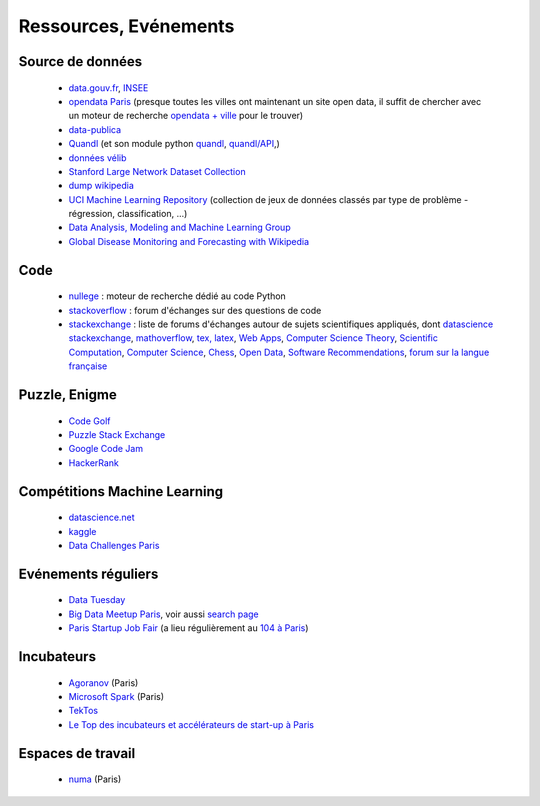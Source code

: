 ﻿
.. _l-ressources:


Ressources, Evénements
======================

.. _l-datasources:
    
Source de données
-----------------

    * `data.gouv.fr <http://www.data.gouv.fr/>`_, `INSEE <http://www.insee.fr/fr/bases-de-donnees/>`_
    * `opendata Paris <http://opendata.paris.fr/page/home/>`_ (presque toutes les villes ont maintenant un site open data, il suffit de chercher avec un moteur de recherche `opendata + ville <https://duckduckgo.com/?q=opendata+montpellier>`_ pour le trouver)
    * `data-publica <http://www.data-publica.com/explore>`_
    * `Quandl <http://www.quandl.com/>`_ (et son module python `quandl <https://pypi.python.org/pypi/Quandl/>`_, `quandl/API <http://pythonhosted.org//Quandl/>`_,)
    * `données vélib <https://developer.jcdecaux.com/#/home>`_
    * `Stanford Large Network Dataset Collection <http://snap.stanford.edu/data/>`_
    * `dump wikipedia <https://dumps.wikimedia.org/backup-index.html>`_
    * `UCI Machine Learning Repository <https://archive.ics.uci.edu/ml/datasets.html>`_ (collection de jeux de données classés par type de problème - régression, classification, ...)
    * `Data Analysis, Modeling and Machine Learning Group <http://ama.liglab.fr/resourcestools/datasets/>`_
    * `Global Disease Monitoring and Forecasting with Wikipedia  <http://www.ploscompbiol.org/article/info:doi/10.1371/journal.pcbi.1003892>`_
    
Code
----

    * `nullege <http://nullege.com/>`_ : moteur de recherche dédié au code Python
    * `stackoverflow <http://stackoverflow.com/>`_ : forum d'échanges sur des questions de code
    * `stackexchange <http://stackoverflow.com/sites>`_ : liste de forums d'échanges autour de sujets scientifiques appliqués, dont
      `datascience stackexchange <http://datascience.stackexchange.com/>`_,
      `mathoverflow <http://mathoverflow.net/>`_,
      `tex, latex <http://tex.stackexchange.com/>`_,
      `Web Apps <http://webapps.stackexchange.com/>`_,
      `Computer Science Theory <http://cstheory.stackexchange.com/>`_,
      `Scientific Computation <http://scicomp.stackexchange.com/>`_,
      `Computer Science <http://cs.stackexchange.com/>`_,
      `Chess <http://chess.stackexchange.com/>`_,
      `Open Data <http://opendata.stackexchange.com/>`_,
      `Software Recommendations <http://softwarerecs.stackexchange.com/>`_,
      `forum sur la langue française <http://french.stackexchange.com/>`_

Puzzle, Enigme
--------------

    * `Code Golf <http://codegolf.stackexchange.com/>`_
    * `Puzzle Stack Exchange <http://puzzling.stackexchange.com/>`_
    * `Google Code Jam <https://code.google.com/codejam>`_
    * `HackerRank <https://www.hackerrank.com/>`_
    
Compétitions Machine Learning
-----------------------------
    
    * `datascience.net <http://www.datascience.net/fr/home/>`_
    * `kaggle <https://www.kaggle.com/>`_
    * `Data Challenges Paris <http://opendata.paris.fr/page/datachallenges/>`_
    
Evénements réguliers
--------------------

    * `Data Tuesday <http://data-tuesday.com/>`_
    * `Big Data Meetup Paris <http://big-data.meetup.com/cities/fr/paris/>`_, voir aussi `search page <http://big-data.meetup.com/cities/fr/paris/events/>`_
    * `Paris Startup Job Fair <http://jobfair.rudebaguette.com/>`_ (a lieu régulièrement au `104 à Paris <http://www.104.fr/>`_)
    
Incubateurs
-----------
    
    * `Agoranov <http://www.agoranov.com/>`_ (Paris)
    * `Microsoft Spark <https://www.microsoftventures.com/Accelerators/paris>`_ (Paris)
    * `TekTos <http://tektos.co/accelerateur-2/>`_
    * `Le Top des incubateurs et accélérateurs de start-up à Paris  <http://lentreprise.lexpress.fr/creation-entreprise/etapes-creation/le-top-des-incubateurs-et-accelerateurs-de-start-up-a-paris_1534130.html>`_
    
Espaces de travail
------------------

    * `numa <https://www.numa.paris/>`_ (Paris)
    